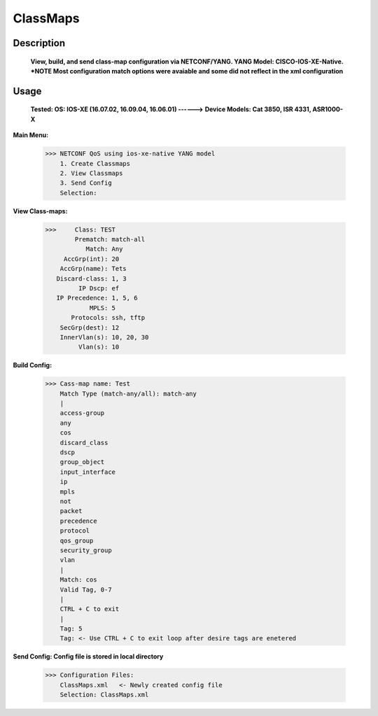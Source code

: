 ClassMaps
============

Description
------------
  **View, build, and send class-map configuration via NETCONF/YANG. YANG Model: CISCO-IOS-XE-Native. *NOTE Most configuration match options were avaiable and some did not
  reflect in the xml configuration**
  
Usage
-------

 **Tested: OS: IOS-XE (16.07.02, 16.09.04, 16.06.01)  ------>**
 **Device Models: Cat 3850, ISR 4331, ASR1000-X**

**Main Menu:**

          >>> NETCONF QoS using ios-xe-native YANG model
              1. Create Classmaps
              2. View Classmaps
              3. Send Config
              Selection:

**View Class-maps:**

          >>>     Class: TEST
                  Prematch: match-all
                     Match: Any
               AccGrp(int): 20
              AccGrp(name): Tets
             Discard-class: 1, 3
                   IP Dscp: ef
             IP Precedence: 1, 5, 6
                      MPLS: 5
                 Protocols: ssh, tftp
              SecGrp(dest): 12
              InnerVlan(s): 10, 20, 30
                   Vlan(s): 10

**Build Config:**

              >>> Cass-map name: Test
                  Match Type (match-any/all): match-any
                  |
                  access-group
                  any
                  cos
                  discard_class
                  dscp
                  group_object
                  input_interface
                  ip
                  mpls
                  not
                  packet
                  precedence
                  protocol
                  qos_group
                  security_group
                  vlan
                  |
                  Match: cos
                  Valid Tag, 0-7
                  |
                  CTRL + C to exit
                  |
                  Tag: 5
                  Tag: <- Use CTRL + C to exit loop after desire tags are enetered

**Send Config: Config file is stored in local directory**

            >>> Configuration Files:
                ClassMaps.xml   <- Newly created config file
                Selection: ClassMaps.xml
